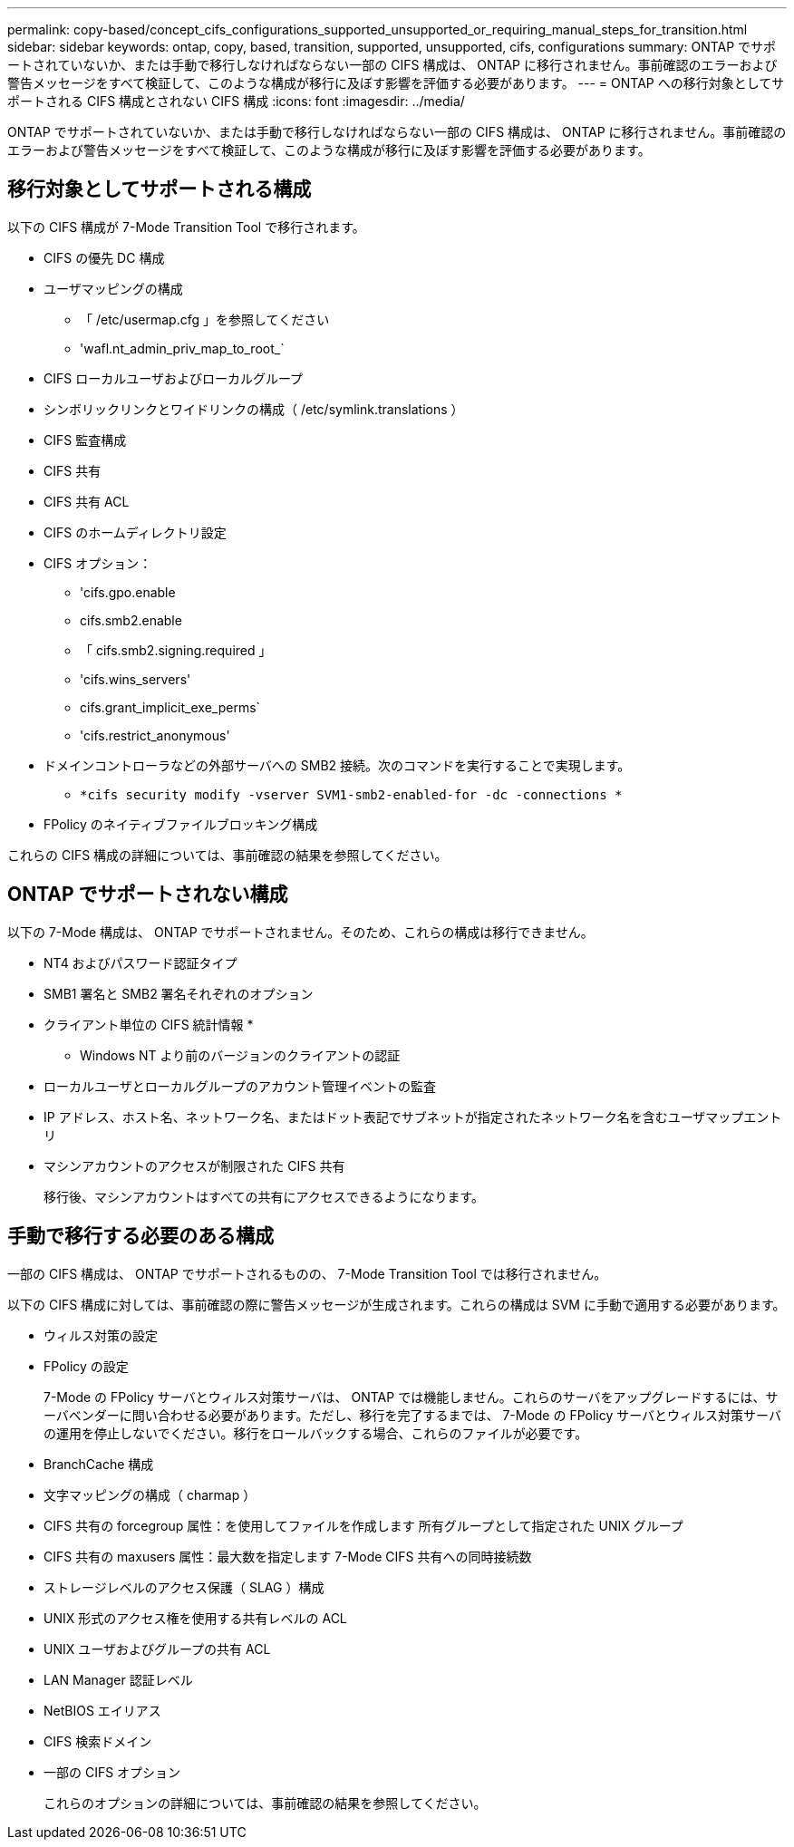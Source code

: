 ---
permalink: copy-based/concept_cifs_configurations_supported_unsupported_or_requiring_manual_steps_for_transition.html 
sidebar: sidebar 
keywords: ontap, copy, based, transition, supported, unsupported, cifs, configurations 
summary: ONTAP でサポートされていないか、または手動で移行しなければならない一部の CIFS 構成は、 ONTAP に移行されません。事前確認のエラーおよび警告メッセージをすべて検証して、このような構成が移行に及ぼす影響を評価する必要があります。 
---
= ONTAP への移行対象としてサポートされる CIFS 構成とされない CIFS 構成
:icons: font
:imagesdir: ../media/


[role="lead"]
ONTAP でサポートされていないか、または手動で移行しなければならない一部の CIFS 構成は、 ONTAP に移行されません。事前確認のエラーおよび警告メッセージをすべて検証して、このような構成が移行に及ぼす影響を評価する必要があります。



== 移行対象としてサポートされる構成

以下の CIFS 構成が 7-Mode Transition Tool で移行されます。

* CIFS の優先 DC 構成
* ユーザマッピングの構成
+
** 「 /etc/usermap.cfg 」を参照してください
** 'wafl.nt_admin_priv_map_to_root_`


* CIFS ローカルユーザおよびローカルグループ
* シンボリックリンクとワイドリンクの構成（ /etc/symlink.translations ）
* CIFS 監査構成
* CIFS 共有
* CIFS 共有 ACL
* CIFS のホームディレクトリ設定
* CIFS オプション：
+
** 'cifs.gpo.enable
** cifs.smb2.enable
** 「 cifs.smb2.signing.required 」
** 'cifs.wins_servers'
** cifs.grant_implicit_exe_perms`
** 'cifs.restrict_anonymous'


* ドメインコントローラなどの外部サーバへの SMB2 接続。次のコマンドを実行することで実現します。
+
** `*cifs security modify -vserver SVM1-smb2-enabled-for -dc -connections *`


* FPolicy のネイティブファイルブロッキング構成


これらの CIFS 構成の詳細については、事前確認の結果を参照してください。



== ONTAP でサポートされない構成

以下の 7-Mode 構成は、 ONTAP でサポートされません。そのため、これらの構成は移行できません。

* NT4 およびパスワード認証タイプ
* SMB1 署名と SMB2 署名それぞれのオプション
* クライアント単位の CIFS 統計情報
* 
+
** Windows NT より前のバージョンのクライアントの認証


* ローカルユーザとローカルグループのアカウント管理イベントの監査
* IP アドレス、ホスト名、ネットワーク名、またはドット表記でサブネットが指定されたネットワーク名を含むユーザマップエントリ
* マシンアカウントのアクセスが制限された CIFS 共有
+
移行後、マシンアカウントはすべての共有にアクセスできるようになります。





== 手動で移行する必要のある構成

一部の CIFS 構成は、 ONTAP でサポートされるものの、 7-Mode Transition Tool では移行されません。

以下の CIFS 構成に対しては、事前確認の際に警告メッセージが生成されます。これらの構成は SVM に手動で適用する必要があります。

* ウィルス対策の設定
* FPolicy の設定
+
7-Mode の FPolicy サーバとウィルス対策サーバは、 ONTAP では機能しません。これらのサーバをアップグレードするには、サーバベンダーに問い合わせる必要があります。ただし、移行を完了するまでは、 7-Mode の FPolicy サーバとウィルス対策サーバの運用を停止しないでください。移行をロールバックする場合、これらのファイルが必要です。

* BranchCache 構成
* 文字マッピングの構成（ charmap ）
* CIFS 共有の forcegroup 属性：を使用してファイルを作成します 所有グループとして指定された UNIX グループ
* CIFS 共有の maxusers 属性：最大数を指定します 7-Mode CIFS 共有への同時接続数
* ストレージレベルのアクセス保護（ SLAG ）構成
* UNIX 形式のアクセス権を使用する共有レベルの ACL
* UNIX ユーザおよびグループの共有 ACL
* LAN Manager 認証レベル
* NetBIOS エイリアス
* CIFS 検索ドメイン
* 一部の CIFS オプション
+
これらのオプションの詳細については、事前確認の結果を参照してください。


